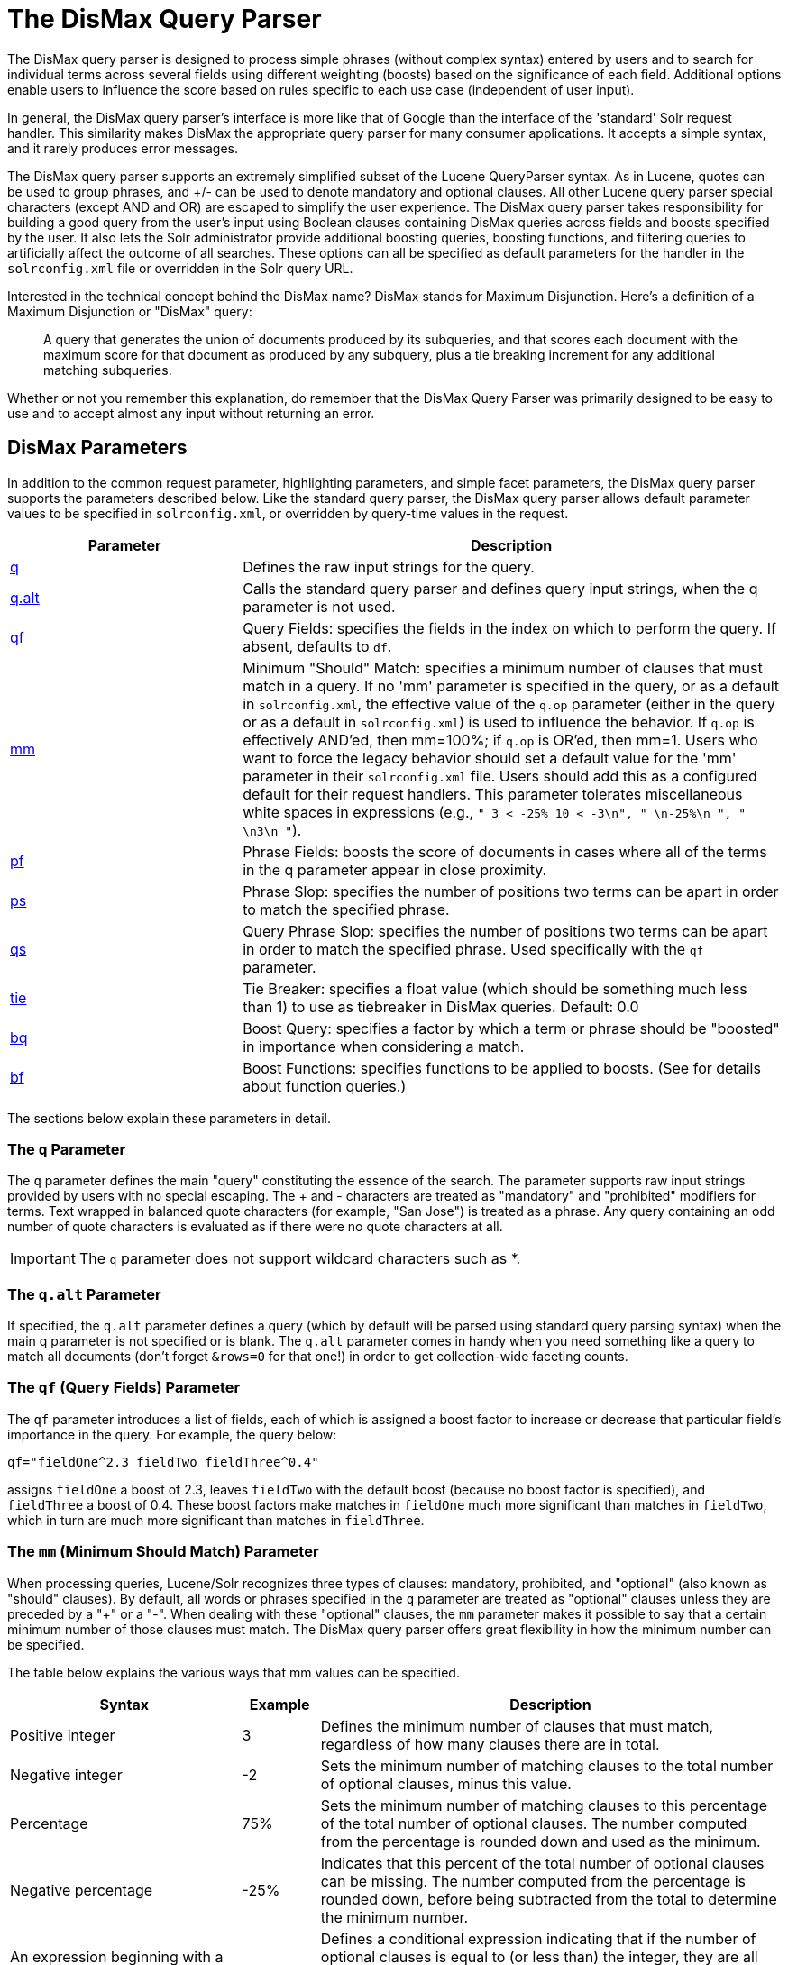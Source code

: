 = The DisMax Query Parser
:page-shortname: the-dismax-query-parser
:page-permalink: the-dismax-query-parser.html
// Licensed to the Apache Software Foundation (ASF) under one
// or more contributor license agreements.  See the NOTICE file
// distributed with this work for additional information
// regarding copyright ownership.  The ASF licenses this file
// to you under the Apache License, Version 2.0 (the
// "License"); you may not use this file except in compliance
// with the License.  You may obtain a copy of the License at
//
//   http://www.apache.org/licenses/LICENSE-2.0
//
// Unless required by applicable law or agreed to in writing,
// software distributed under the License is distributed on an
// "AS IS" BASIS, WITHOUT WARRANTIES OR CONDITIONS OF ANY
// KIND, either express or implied.  See the License for the
// specific language governing permissions and limitations
// under the License.

The DisMax query parser is designed to process simple phrases (without complex syntax) entered by users and to search for individual terms across several fields using different weighting (boosts) based on the significance of each field. Additional options enable users to influence the score based on rules specific to each use case (independent of user input).

In general, the DisMax query parser's interface is more like that of Google than the interface of the 'standard' Solr request handler. This similarity makes DisMax the appropriate query parser for many consumer applications. It accepts a simple syntax, and it rarely produces error messages.

The DisMax query parser supports an extremely simplified subset of the Lucene QueryParser syntax. As in Lucene, quotes can be used to group phrases, and +/- can be used to denote mandatory and optional clauses. All other Lucene query parser special characters (except AND and OR) are escaped to simplify the user experience. The DisMax query parser takes responsibility for building a good query from the user's input using Boolean clauses containing DisMax queries across fields and boosts specified by the user. It also lets the Solr administrator provide additional boosting queries, boosting functions, and filtering queries to artificially affect the outcome of all searches. These options can all be specified as default parameters for the handler in the `solrconfig.xml` file or overridden in the Solr query URL.

Interested in the technical concept behind the DisMax name? DisMax stands for Maximum Disjunction. Here's a definition of a Maximum Disjunction or "DisMax" query:

[quote]
____
A query that generates the union of documents produced by its subqueries, and that scores each document with the maximum score for that document as produced by any subquery, plus a tie breaking increment for any additional matching subqueries.
____

Whether or not you remember this explanation, do remember that the DisMax Query Parser was primarily designed to be easy to use and to accept almost any input without returning an error.

[[TheDisMaxQueryParser-DisMaxParameters]]
== DisMax Parameters

In addition to the common request parameter, highlighting parameters, and simple facet parameters, the DisMax query parser supports the parameters described below. Like the standard query parser, the DisMax query parser allows default parameter values to be specified in `solrconfig.xml`, or overridden by query-time values in the request.

// TODO: Change column width to %autowidth.spread when https://github.com/asciidoctor/asciidoctor-pdf/issues/599 is fixed

[cols="30,70",options="header"]
|===
|Parameter |Description
|<<TheDisMaxQueryParser-TheqParameter,q>> |Defines the raw input strings for the query.
|<<TheDisMaxQueryParser-Theq.altParameter,q.alt>> |Calls the standard query parser and defines query input strings, when the q parameter is not used.
|<<TheDisMaxQueryParser-Theqf_QueryFields_Parameter,qf>> |Query Fields: specifies the fields in the index on which to perform the query. If absent, defaults to `df`.
|<<TheDisMaxQueryParser-Themm_MinimumShouldMatch_Parameter,mm>> |Minimum "Should" Match: specifies a minimum number of clauses that must match in a query. If no 'mm' parameter is specified in the query, or as a default in `solrconfig.xml`, the effective value of the `q.op` parameter (either in the query or as a default in `solrconfig.xml`) is used to influence the behavior. If `q.op` is effectively AND'ed, then mm=100%; if `q.op` is OR'ed, then mm=1. Users who want to force the legacy behavior should set a default value for the 'mm' parameter in their `solrconfig.xml` file. Users should add this as a configured default for their request handlers. This parameter tolerates miscellaneous white spaces in expressions (e.g., `" 3 < -25% 10 < -3\n", " \n-25%\n ", " \n3\n "`).
|<<TheDisMaxQueryParser-Thepf_PhraseFields_Parameter,pf>> |Phrase Fields: boosts the score of documents in cases where all of the terms in the q parameter appear in close proximity.
|<<TheDisMaxQueryParser-Theps_PhraseSlop_Parameter,ps>> |Phrase Slop: specifies the number of positions two terms can be apart in order to match the specified phrase.
|<<TheDisMaxQueryParser-Theqs_QueryPhraseSlop_Parameter,qs>> |Query Phrase Slop: specifies the number of positions two terms can be apart in order to match the specified phrase. Used specifically with the `qf` parameter.
|<<TheDisMaxQueryParser-Thetie_TieBreaker_Parameter,tie>> |Tie Breaker: specifies a float value (which should be something much less than 1) to use as tiebreaker in DisMax queries. Default: 0.0
|<<TheDisMaxQueryParser-Thebq_BoostQuery_Parameter,bq>> |Boost Query: specifies a factor by which a term or phrase should be "boosted" in importance when considering a match.
|<<TheDisMaxQueryParser-Thebf_BoostFunctions_Parameter,bf>> |Boost Functions: specifies functions to be applied to boosts. (See for details about function queries.)
|===

The sections below explain these parameters in detail.

[[TheDisMaxQueryParser-TheqParameter]]
=== The `q` Parameter

The `q` parameter defines the main "query" constituting the essence of the search. The parameter supports raw input strings provided by users with no special escaping. The + and - characters are treated as "mandatory" and "prohibited" modifiers for terms. Text wrapped in balanced quote characters (for example, "San Jose") is treated as a phrase. Any query containing an odd number of quote characters is evaluated as if there were no quote characters at all.

[IMPORTANT]
====

The `q` parameter does not support wildcard characters such as *.

====

[[TheDisMaxQueryParser-Theq.altParameter]]
=== The `q.alt` Parameter

If specified, the `q.alt` parameter defines a query (which by default will be parsed using standard query parsing syntax) when the main q parameter is not specified or is blank. The `q.alt` parameter comes in handy when you need something like a query to match all documents (don't forget `&rows=0` for that one!) in order to get collection-wide faceting counts.


[[TheDisMaxQueryParser-Theqf_QueryFields_Parameter]]
=== The `qf` (Query Fields) Parameter

The `qf` parameter introduces a list of fields, each of which is assigned a boost factor to increase or decrease that particular field's importance in the query. For example, the query below:

`qf="fieldOne^2.3 fieldTwo fieldThree^0.4"`

assigns `fieldOne` a boost of 2.3, leaves `fieldTwo` with the default boost (because no boost factor is specified), and `fieldThree` a boost of 0.4. These boost factors make matches in `fieldOne` much more significant than matches in `fieldTwo`, which in turn are much more significant than matches in `fieldThree`.


[[TheDisMaxQueryParser-Themm_MinimumShouldMatch_Parameter]]
=== The `mm` (Minimum Should Match) Parameter

When processing queries, Lucene/Solr recognizes three types of clauses: mandatory, prohibited, and "optional" (also known as "should" clauses). By default, all words or phrases specified in the `q` parameter are treated as "optional" clauses unless they are preceded by a "+" or a "-". When dealing with these "optional" clauses, the `mm` parameter makes it possible to say that a certain minimum number of those clauses must match. The DisMax query parser offers great flexibility in how the minimum number can be specified.

The table below explains the various ways that mm values can be specified.

// TODO: Change column width to %autowidth.spread when https://github.com/asciidoctor/asciidoctor-pdf/issues/599 is fixed

[cols="30,10,60",options="header"]
|===
|Syntax |Example |Description
|Positive integer |3 |Defines the minimum number of clauses that must match, regardless of how many clauses there are in total.
|Negative integer |-2 |Sets the minimum number of matching clauses to the total number of optional clauses, minus this value.
|Percentage |75% |Sets the minimum number of matching clauses to this percentage of the total number of optional clauses. The number computed from the percentage is rounded down and used as the minimum.
|Negative percentage |-25% |Indicates that this percent of the total number of optional clauses can be missing. The number computed from the percentage is rounded down, before being subtracted from the total to determine the minimum number.
|An expression beginning with a positive integer followed by a > or < sign and another value |3<90% |Defines a conditional expression indicating that if the number of optional clauses is equal to (or less than) the integer, they are all required, but if it's greater than the integer, the specification applies. In this example: if there are 1 to 3 clauses they are all required, but for 4 or more clauses only 90% are required.
|Multiple conditional expressions involving > or < signs |2\<-25% 9\<-3 |Defines multiple conditions, each one being valid only for numbers greater than the one before it. In the example at left, if there are 1 or 2 clauses, then both are required. If there are 3-9 clauses all but 25% are required. If there are more then 9 clauses, all but three are required.
|===

When specifying `mm` values, keep in mind the following:

* When dealing with percentages, negative values can be used to get different behavior in edge cases. 75% and -25% mean the same thing when dealing with 4 clauses, but when dealing with 5 clauses 75% means 3 are required, but -25% means 4 are required.
* If the calculations based on the parameter arguments determine that no optional clauses are needed, the usual rules about Boolean queries still apply at search time. (That is, a Boolean query containing no required clauses must still match at least one optional clause).
* No matter what number the calculation arrives at, Solr will never use a value greater than the number of optional clauses, or a value less than 1. In other words, no matter how low or how high the calculated result, the minimum number of required matches will never be less than 1 or greater than the number of clauses.
* When searching across multiple fields that are configured with different query analyzers, the number of optional clauses may differ between the fields. In such a case, the value specified by mm applies to the maximum number of optional clauses. For example, if a query clause is treated as stopword for one of the fields, the number of optional clauses for that field will be smaller than for the other fields. A query with such a stopword clause would not return a match in that field if mm is set to 100% because the removed clause does not count as matched.

The default value of `mm` is 100% (meaning that all clauses must match).


[[TheDisMaxQueryParser-Thepf_PhraseFields_Parameter]]
=== The `pf` (Phrase Fields) Parameter

Once the list of matching documents has been identified using the `fq` and `qf` parameters, the `pf` parameter can be used to "boost" the score of documents in cases where all of the terms in the q parameter appear in close proximity.

The format is the same as that used by the `qf` parameter: a list of fields and "boosts" to associate with each of them when making phrase queries out of the entire q parameter.


[[TheDisMaxQueryParser-Theps_PhraseSlop_Parameter]]
=== The `ps` (Phrase Slop) Parameter

The `ps` parameter specifies the amount of "phrase slop" to apply to queries specified with the pf parameter. Phrase slop is the number of positions one token needs to be moved in relation to another token in order to match a phrase specified in a query.


[[TheDisMaxQueryParser-Theqs_QueryPhraseSlop_Parameter]]
=== The `qs` (Query Phrase Slop) Parameter

The `qs` parameter specifies the amount of slop permitted on phrase queries explicitly included in the user's query string with the `qf` parameter. As explained above, slop refers to the number of positions one token needs to be moved in relation to another token in order to match a phrase specified in a query.


[[TheDisMaxQueryParser-Thetie_TieBreaker_Parameter]]
=== The `tie` (Tie Breaker) Parameter

The `tie` parameter specifies a float value (which should be something much less than 1) to use as tiebreaker in DisMax queries.

When a term from the user's input is tested against multiple fields, more than one field may match. If so, each field will generate a different score based on how common that word is in that field (for each document relative to all other documents). The `tie` parameter lets you control how much the final score of the query will be influenced by the scores of the lower scoring fields compared to the highest scoring field.

A value of "0.0" - the default - makes the query a pure "disjunction max query": that is, only the maximum scoring subquery contributes to the final score. A value of "1.0" makes the query a pure "disjunction sum query" where it doesn't matter what the maximum scoring sub query is, because the final score will be the sum of the subquery scores. Typically a low value, such as 0.1, is useful.


[[TheDisMaxQueryParser-Thebq_BoostQuery_Parameter]]
=== The `bq` (Boost Query) Parameter

The `bq` parameter specifies an additional, optional, query clause that will be added to the user's main query to influence the score. For example, if you wanted to add a relevancy boost for recent documents:

[source,text]
----
q=cheese
bq=date:[NOW/DAY-1YEAR TO NOW/DAY]
----

You can specify multiple `bq` parameters. If you want your query to be parsed as separate clauses with separate boosts, use multiple `bq` parameters.


[[TheDisMaxQueryParser-Thebf_BoostFunctions_Parameter]]
=== The `bf` (Boost Functions) Parameter

The `bf` parameter specifies functions (with optional boosts) that will be used to construct FunctionQueries which will be added to the user's main query as optional clauses that will influence the score. Any function supported natively by Solr can be used, along with a boost value. For example:

[source,text]
----
recip(rord(myfield),1,2,3)^1.5
----

Specifying functions with the bf parameter is essentially just shorthand for using the `bq` param combined with the `{!func}` parser.

For example, if you want to show the most recent documents first, you could use either of the following:

[source,text]
----
bf=recip(rord(creationDate),1,1000,1000)
  ...or...
bq={!func}recip(rord(creationDate),1,1000,1000)
----

[[TheDisMaxQueryParser-ExamplesofQueriesSubmittedtotheDisMaxQueryParser]]
== Examples of Queries Submitted to the DisMax Query Parser

All of the sample URLs in this section assume you are running Solr's "techproducts" example:

[source,bash]
----
bin/solr -e techproducts
----

Normal results for the word "video" using the StandardRequestHandler with the default search field:

`\http://localhost:8983/solr/techproducts/select?q=video&fl=name+score`

The "dismax" handler is configured to search across the text, features, name, sku, id, manu, and cat fields all with varying boosts designed to ensure that "better" matches appear first, specifically: documents which match on the name and cat fields get higher scores.

`\http://localhost:8983/solr/techproducts/select?defType=dismax&q=video`

Note that this instance is also configured with a default field list, which can be overridden in the URL.

`\http://localhost:8983/solr/techproducts/select?defType=dismax&q=video&fl=*,score`

You can also override which fields are searched on and how much boost each field gets.

`\http://localhost:8983/solr/techproducts/select?defType=dismax&q=video&qf=features\^20.0+text^0.3`

You can boost results that have a field that matches a specific value.

`\http://localhost:8983/solr/techproducts/select?defType=dismax&q=video&bq=cat:electronics^5.0`

Another instance of the handler is registered using the `qt` "instock" and has slightly different configuration options, notably: a filter for (you guessed it) `inStock:true)`.

`\http://localhost:8983/solr/techproducts/select?defType=dismax&q=video&fl=name,score,inStock`

`\http://localhost:8983/solr/techproducts/select?defType=dismax&q=video&qt=instock&fl=name,score,inStock`

One of the other really cool features in this handler is robust support for specifying the "BooleanQuery.minimumNumberShouldMatch" you want to be used based on how many terms are in your user's query. These allows flexibility for typos and partial matches. For the dismax handler, one and two word queries require that all of the optional clauses match, but for three to five word queries one missing word is allowed.

`\http://localhost:8983/solr/techproducts/select?defType=dismax&q=belkin+ipod`

`\http://localhost:8983/solr/techproducts/select?defType=dismax&q=belkin+ipod+gibberish`

`\http://localhost:8983/solr/techproducts/select?defType=dismax&q=belkin+ipod+apple`

Just like the StandardRequestHandler, it supports the debugQuery option to viewing the parsed query, and the score explanations for each document.

`\http://localhost:8983/solr/techproducts/select?defType=dismax&q=belkin+ipod+gibberish&debugQuery=true`

`\http://localhost:8983/solr/techproducts/select?defType=dismax&q=video+card&debugQuery=true`
